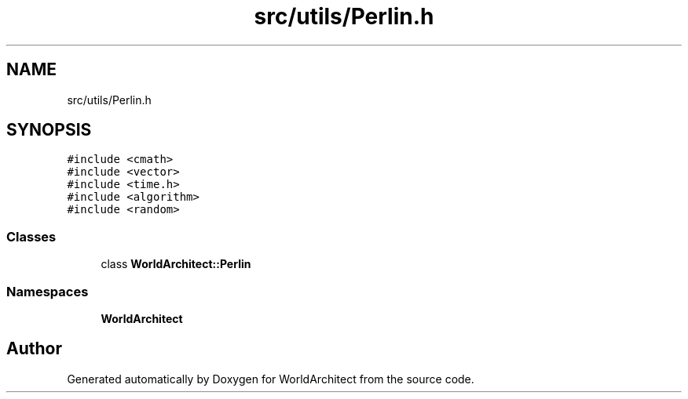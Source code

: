 .TH "src/utils/Perlin.h" 3 "Thu Apr 4 2019" "Version 0.0.1" "WorldArchitect" \" -*- nroff -*-
.ad l
.nh
.SH NAME
src/utils/Perlin.h
.SH SYNOPSIS
.br
.PP
\fC#include <cmath>\fP
.br
\fC#include <vector>\fP
.br
\fC#include <time\&.h>\fP
.br
\fC#include <algorithm>\fP
.br
\fC#include <random>\fP
.br

.SS "Classes"

.in +1c
.ti -1c
.RI "class \fBWorldArchitect::Perlin\fP"
.br
.in -1c
.SS "Namespaces"

.in +1c
.ti -1c
.RI " \fBWorldArchitect\fP"
.br
.in -1c
.SH "Author"
.PP 
Generated automatically by Doxygen for WorldArchitect from the source code\&.
